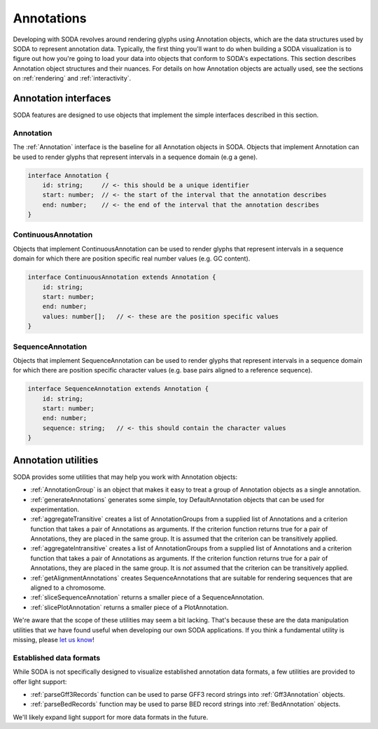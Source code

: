 .. _guide_annotations:

Annotations
===========

Developing with SODA revolves around rendering glyphs using Annotation objects, which are the data structures used by SODA to represent annotation data.
Typically, the first thing you'll want to do when building a SODA visualization is to figure out how you're going to load your data into objects that conform to SODA's expectations.
This section describes Annotation object structures and their nuances.
For details on how Annotation objects are actually used, see the sections on :ref:`rendering` and :ref:`interactivity`.

Annotation interfaces 
#####################

SODA features are designed to use objects that implement the simple interfaces described in this section.

Annotation
^^^^^^^^^^

The :ref:`Annotation` interface is the baseline for all Annotation objects in SODA.
Objects that implement Annotation can be used to render glyphs that represent intervals in a sequence domain (e.g a gene).

.. code-block:: typescript

    interface Annotation {
        id: string;     // <- this should be a unique identifier
        start: number;  // <- the start of the interval that the annotation describes
        end: number;    // <- the end of the interval that the annotation describes
    }

ContinuousAnnotation
^^^^^^^^^^^^^^^^^^^^

Objects that implement ContinuousAnnotation can be used to render glyphs that represent intervals in a sequence domain for which there are position specific real number values (e.g. GC content).

.. code-block:: typescript

    interface ContinuousAnnotation extends Annotation {
        id: string;
        start: number;
        end: number;
        values: number[];   // <- these are the position specific values
    }

SequenceAnnotation
^^^^^^^^^^^^^^^^^^

Objects that implement SequenceAnnotation can be used to render glyphs that represent intervals in a sequence domain for which there are position specific character values (e.g. base pairs aligned to a reference sequence).

.. code-block:: typescript

    interface SequenceAnnotation extends Annotation {
        id: string;
        start: number;
        end: number;
        sequence: string;   // <- this should contain the character values
    }


Annotation utilities
####################

SODA provides some utilities that may help you work with Annotation objects:

- :ref:`AnnotationGroup` is an object that makes it easy to treat a group of Annotation objects as a single annotation.
- :ref:`generateAnnotations` generates some simple, toy DefaultAnnotation objects that can be used for experimentation.
- :ref:`aggregateTransitive` creates a list of AnnotationGroups from a supplied list of Annotations and a criterion function that takes a pair of Annotations as arguments. If the criterion function returns true for a pair of Annotations, they are placed in the same group. It is assumed that the criterion can be transitively applied.
- :ref:`aggregateIntransitive` creates a list of AnnotationGroups from a supplied list of Annotations and a criterion function that takes a pair of Annotations as arguments. If the criterion function returns true for a pair of Annotations, they are placed in the same group. It is *not* assumed that the criterion can be transitively applied.
- :ref:`getAlignmentAnnotations` creates SequenceAnnotations that are suitable for rendering sequences that are aligned to a chromosome.
- :ref:`sliceSequenceAnnotation` returns a smaller piece of a SequenceAnnotation.
- :ref:`slicePlotAnnotation` returns a smaller piece of a PlotAnnotation.

We're aware that the scope of these utilities may seem a bit lacking.
That's because these are the data manipulation utilities that *we* have found useful when developing our own SODA applications.
If you think a fundamental utility is missing, please `let us know`_!

Established data formats
^^^^^^^^^^^^^^^^^^^^^^^^

While SODA is not specifically designed to visualize established annotation data formats, a few utilities are provided to offer light support:

- :ref:`parseGff3Records` function can be used to parse GFF3 record strings into :ref:`Gff3Annotation` objects.
- :ref:`parseBedRecords` function may be used to parse BED record strings into :ref:`BedAnnotation` objects.

We'll likely expand light support for more data formats in the future.

.. _let us know: https://github.com/sodaviz/soda/issues
